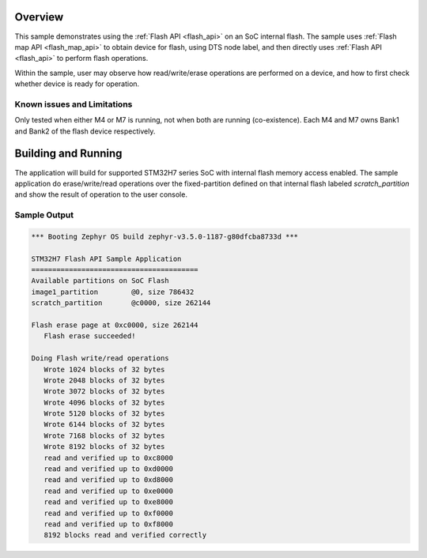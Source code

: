 .. zephyr:code-sample:: soc-flash
   :name: STM32H7 SoC flash
   :relevant-api: flash_interface flash_area_api

   Use the flash API to interact with the SoC flash.

Overview
********

This sample demonstrates using the :ref:`Flash API <flash_api>` on an SoC internal flash.
The sample uses :ref:`Flash map API <flash_map_api>` to obtain device for flash, using
DTS node label, and then directly uses :ref:`Flash API <flash_api>` to perform
flash operations.

Within the sample, user may observe how read/write/erase operations are performed on a
device, and how to first check whether device is ready for operation.

Known issues and Limitations
============================

Only tested when either M4 or M7 is running, not when both are running (co-existence).
Each M4 and M7 owns Bank1 and Bank2 of the flash device respectively.

Building and Running
********************

The application will build for supported STM32H7 series SoC with internal flash memory
access enabled. The sample application do erase/write/read operations over the
fixed-partition defined on that internal flash labeled `scratch_partition` and show
the result of operation to the user console.

.. zephyr-app-commands::
   :zephyr-app: samples/drivers/soc_flash
   :board: stm32h747i-disco
   :goals: build flash
   :compact:

Sample Output
=============

.. code-block:: console

   *** Booting Zephyr OS build zephyr-v3.5.0-1187-g80dfcba8733d ***

   STM32H7 Flash API Sample Application
   ========================================
   Available partitions on SoC Flash
   image1_partition        @0, size 786432
   scratch_partition       @c0000, size 262144

   Flash erase page at 0xc0000, size 262144
      Flash erase succeeded!

   Doing Flash write/read operations
      Wrote 1024 blocks of 32 bytes
      Wrote 2048 blocks of 32 bytes
      Wrote 3072 blocks of 32 bytes
      Wrote 4096 blocks of 32 bytes
      Wrote 5120 blocks of 32 bytes
      Wrote 6144 blocks of 32 bytes
      Wrote 7168 blocks of 32 bytes
      Wrote 8192 blocks of 32 bytes
      read and verified up to 0xc8000
      read and verified up to 0xd0000
      read and verified up to 0xd8000
      read and verified up to 0xe0000
      read and verified up to 0xe8000
      read and verified up to 0xf0000
      read and verified up to 0xf8000
      8192 blocks read and verified correctly
